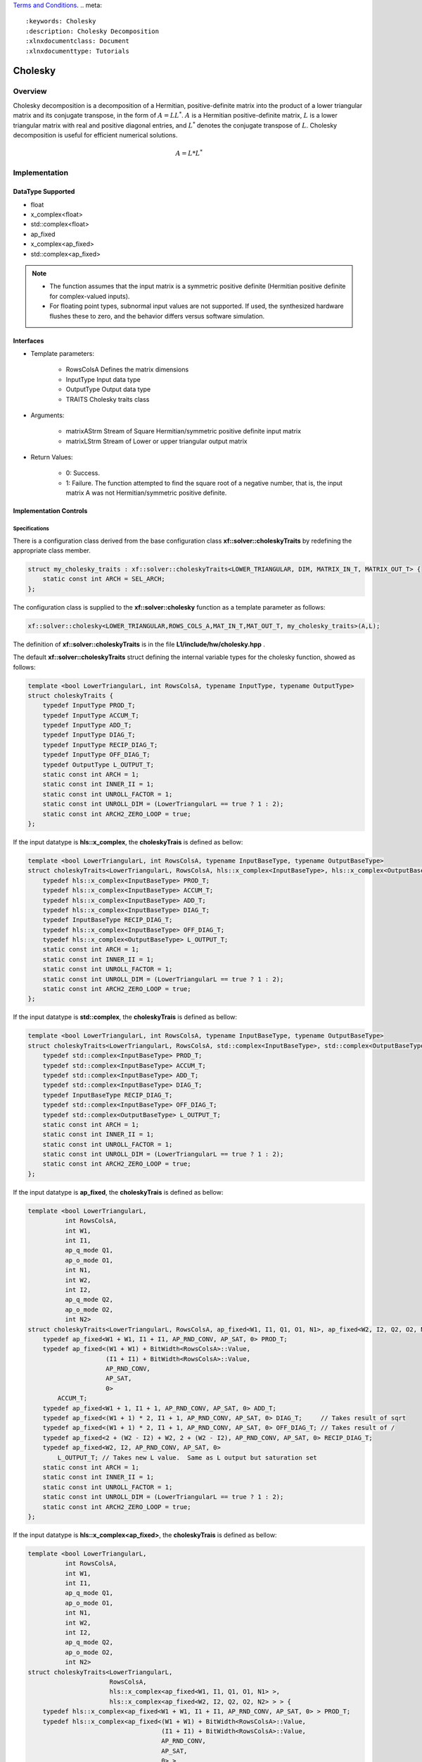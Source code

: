 ..
   .. Copyright © 2021–2023 Advanced Micro Devices, Inc

`Terms and Conditions <https://www.amd.com/en/corporate/copyright>`_.
.. meta::
   :keywords: Cholesky
   :description: Cholesky Decomposition
   :xlnxdocumentclass: Document
   :xlnxdocumenttype: Tutorials

*******************************************************
Cholesky 
*******************************************************

Overview
============
Cholesky decomposition is a decomposition of a Hermitian, positive-definite matrix into the product of a lower triangular matrix and its conjugate transpose, in the form of :math:`A = LL^*`. :math:`A` is a Hermitian positive-definite matrix, :math:`L` is a lower triangular matrix with real and positive diagonal entries, and :math:`L^*` denotes the conjugate transpose of :math:`L`. 
Cholesky decomposition is useful for efficient numerical solutions. 

.. math::

            A = L*L^* 

Implementation
============

DataType Supported
--------------------
* float
* x_complex<float>
* std::complex<float>
* ap_fixed
* x_complex<ap_fixed>
* std::complex<ap_fixed>

.. Note::
   * The function assumes that the input matrix is a symmetric positive definite (Hermitian positive definite for complex-valued inputs).
   * For floating point types, subnormal input values are not supported. If used, the synthesized hardware flushes these to zero, and the behavior differs versus software simulation.

Interfaces
--------------------
* Template parameters:

   -  RowsColsA              Defines the matrix dimensions
   -  InputType              Input data type
   -  OutputType             Output data type
   -  TRAITS                 Cholesky traits class
   
* Arguments:

    - matrixAStrm             Stream of Square Hermitian/symmetric positive definite input matrix
    - matrixLStrm             Stream of Lower or upper triangular output matrix 

* Return Values:  

    - 0: Success. 
    - 1: Failure. The function attempted to find the square root of a negative number, that is, the input matrix A was not Hermitian/symmetric positive definite.


Implementation Controls
------------------------

Specifications
~~~~~~~~~~~~~~~~~~~~~~~~~
There is a configuration class derived from the base configuration class **xf::solver::choleskyTraits** by redefining the appropriate class member.

.. code::

   struct my_cholesky_traits : xf::solver::choleskyTraits<LOWER_TRIANGULAR, DIM, MATRIX_IN_T, MATRIX_OUT_T> {
       static const int ARCH = SEL_ARCH;
   };

The configuration class is supplied to the **xf::solver::cholesky** function as a template parameter as follows:

.. code::

    xf::solver::cholesky<LOWER_TRIANGULAR,ROWS_COLS_A,MAT_IN_T,MAT_OUT_T, my_cholesky_traits>(A,L);
    
The definition of **xf::solver::choleskyTraits** is in the file **L1/include/hw/cholesky.hpp** .

The default **xf::solver::choleskyTraits** struct defining the internal variable types for the cholesky function, showed as follows:

.. code::

   template <bool LowerTriangularL, int RowsColsA, typename InputType, typename OutputType>
   struct choleskyTraits {
       typedef InputType PROD_T;
       typedef InputType ACCUM_T;
       typedef InputType ADD_T;
       typedef InputType DIAG_T;
       typedef InputType RECIP_DIAG_T;
       typedef InputType OFF_DIAG_T;
       typedef OutputType L_OUTPUT_T;
       static const int ARCH = 1;
       static const int INNER_II = 1;
       static const int UNROLL_FACTOR = 1; 
       static const int UNROLL_DIM = (LowerTriangularL == true ? 1 : 2);
       static const int ARCH2_ZERO_LOOP = true; 
   };


If the input datatype is **hls::x_complex**, the **choleskyTrais** is defined as bellow:

.. code::

    template <bool LowerTriangularL, int RowsColsA, typename InputBaseType, typename OutputBaseType>
    struct choleskyTraits<LowerTriangularL, RowsColsA, hls::x_complex<InputBaseType>, hls::x_complex<OutputBaseType> > {
        typedef hls::x_complex<InputBaseType> PROD_T;
        typedef hls::x_complex<InputBaseType> ACCUM_T;
        typedef hls::x_complex<InputBaseType> ADD_T;
        typedef hls::x_complex<InputBaseType> DIAG_T;
        typedef InputBaseType RECIP_DIAG_T;
        typedef hls::x_complex<InputBaseType> OFF_DIAG_T;
        typedef hls::x_complex<OutputBaseType> L_OUTPUT_T;
        static const int ARCH = 1;
        static const int INNER_II = 1;
        static const int UNROLL_FACTOR = 1;
        static const int UNROLL_DIM = (LowerTriangularL == true ? 1 : 2);
        static const int ARCH2_ZERO_LOOP = true;
    };
    
If the input datatype is **std::complex**, the **choleskyTrais** is defined as bellow:

.. code::

    template <bool LowerTriangularL, int RowsColsA, typename InputBaseType, typename OutputBaseType>
    struct choleskyTraits<LowerTriangularL, RowsColsA, std::complex<InputBaseType>, std::complex<OutputBaseType> > {
        typedef std::complex<InputBaseType> PROD_T;
        typedef std::complex<InputBaseType> ACCUM_T;
        typedef std::complex<InputBaseType> ADD_T;
        typedef std::complex<InputBaseType> DIAG_T;
        typedef InputBaseType RECIP_DIAG_T;
        typedef std::complex<InputBaseType> OFF_DIAG_T;
        typedef std::complex<OutputBaseType> L_OUTPUT_T;
        static const int ARCH = 1;
        static const int INNER_II = 1;
        static const int UNROLL_FACTOR = 1;
        static const int UNROLL_DIM = (LowerTriangularL == true ? 1 : 2);
        static const int ARCH2_ZERO_LOOP = true;
    };
   
If the input datatype is **ap_fixed**, the **choleskyTrais** is defined as bellow:
   
.. code::

    template <bool LowerTriangularL,
              int RowsColsA,
              int W1,
              int I1,
              ap_q_mode Q1,
              ap_o_mode O1,
              int N1,
              int W2,
              int I2,
              ap_q_mode Q2,
              ap_o_mode O2,
              int N2>
    struct choleskyTraits<LowerTriangularL, RowsColsA, ap_fixed<W1, I1, Q1, O1, N1>, ap_fixed<W2, I2, Q2, O2, N2> > {
        typedef ap_fixed<W1 + W1, I1 + I1, AP_RND_CONV, AP_SAT, 0> PROD_T;
        typedef ap_fixed<(W1 + W1) + BitWidth<RowsColsA>::Value,
                         (I1 + I1) + BitWidth<RowsColsA>::Value,
                         AP_RND_CONV,
                         AP_SAT,
                         0>
            ACCUM_T;
        typedef ap_fixed<W1 + 1, I1 + 1, AP_RND_CONV, AP_SAT, 0> ADD_T;
        typedef ap_fixed<(W1 + 1) * 2, I1 + 1, AP_RND_CONV, AP_SAT, 0> DIAG_T;     // Takes result of sqrt
        typedef ap_fixed<(W1 + 1) * 2, I1 + 1, AP_RND_CONV, AP_SAT, 0> OFF_DIAG_T; // Takes result of /
        typedef ap_fixed<2 + (W2 - I2) + W2, 2 + (W2 - I2), AP_RND_CONV, AP_SAT, 0> RECIP_DIAG_T;
        typedef ap_fixed<W2, I2, AP_RND_CONV, AP_SAT, 0>
            L_OUTPUT_T; // Takes new L value.  Same as L output but saturation set
        static const int ARCH = 1;
        static const int INNER_II = 1;
        static const int UNROLL_FACTOR = 1;
        static const int UNROLL_DIM = (LowerTriangularL == true ? 1 : 2);
        static const int ARCH2_ZERO_LOOP = true;
    };
   
   

If the input datatype is **hls::x_complex<ap_fixed>**, the **choleskyTrais** is defined as bellow:

.. code::

    template <bool LowerTriangularL,
              int RowsColsA,
              int W1,
              int I1,
              ap_q_mode Q1,
              ap_o_mode O1,
              int N1,
              int W2,
              int I2,
              ap_q_mode Q2,
              ap_o_mode O2,
              int N2>
    struct choleskyTraits<LowerTriangularL,
                          RowsColsA,
                          hls::x_complex<ap_fixed<W1, I1, Q1, O1, N1> >,
                          hls::x_complex<ap_fixed<W2, I2, Q2, O2, N2> > > {
        typedef hls::x_complex<ap_fixed<W1 + W1, I1 + I1, AP_RND_CONV, AP_SAT, 0> > PROD_T;
        typedef hls::x_complex<ap_fixed<(W1 + W1) + BitWidth<RowsColsA>::Value,
                                        (I1 + I1) + BitWidth<RowsColsA>::Value,
                                        AP_RND_CONV,
                                        AP_SAT,
                                        0> >
            ACCUM_T;
        typedef hls::x_complex<ap_fixed<W1 + 1, I1 + 1, AP_RND_CONV, AP_SAT, 0> > ADD_T;
        typedef hls::x_complex<ap_fixed<(W1 + 1) * 2, I1 + 1, AP_RND_CONV, AP_SAT, 0> > DIAG_T;     // Takes result of sqrt
        typedef hls::x_complex<ap_fixed<(W1 + 1) * 2, I1 + 1, AP_RND_CONV, AP_SAT, 0> > OFF_DIAG_T; // Takes result of /
        typedef ap_fixed<2 + (W2 - I2) + W2, 2 + (W2 - I2), AP_RND_CONV, AP_SAT, 0> RECIP_DIAG_T;
        typedef hls::x_complex<ap_fixed<W2, I2, AP_RND_CONV, AP_SAT, 0> >
            L_OUTPUT_T; // Takes new L value.  Same as L output but saturation set
        static const int ARCH = 1;
        static const int INNER_II = 1;
        static const int UNROLL_FACTOR = 1;
        static const int UNROLL_DIM = (LowerTriangularL == true ? 1 : 2);
        static const int ARCH2_ZERO_LOOP = true;
    };


If the input datatype is **std::complex<ap_fixed>**, the **choleskyTrais** is defined as bellow:

.. code::

    template <bool LowerTriangularL,
              int RowsColsA,
              int W1,
              int I1,
              ap_q_mode Q1,
              ap_o_mode O1,
              int N1,
              int W2,
              int I2,
              ap_q_mode Q2,
              ap_o_mode O2,
              int N2>
    struct choleskyTraits<LowerTriangularL,
                          RowsColsA,
                          std::complex<ap_fixed<W1, I1, Q1, O1, N1> >,
                          std::complex<ap_fixed<W2, I2, Q2, O2, N2> > > {
        typedef std::complex<ap_fixed<W1 + W1, I1 + I1, AP_RND_CONV, AP_SAT, 0> > PROD_T;
        typedef std::complex<ap_fixed<(W1 + W1) + BitWidth<RowsColsA>::Value,
                                      (I1 + I1) + BitWidth<RowsColsA>::Value,
                                      AP_RND_CONV,
                                      AP_SAT,
                                      0> >
            ACCUM_T;
        typedef std::complex<ap_fixed<W1 + 1, I1 + 1, AP_RND_CONV, AP_SAT, 0> > ADD_T;
        typedef std::complex<ap_fixed<(W1 + 1) * 2, I1 + 1, AP_RND_CONV, AP_SAT, 0> > DIAG_T;     // Takes result of sqrt
        typedef std::complex<ap_fixed<(W1 + 1) * 2, I1 + 1, AP_RND_CONV, AP_SAT, 0> > OFF_DIAG_T; // Takes result of /
        typedef ap_fixed<2 + (W2 - I2) + W2, 2 + (W2 - I2), AP_RND_CONV, AP_SAT, 0> RECIP_DIAG_T;
        typedef std::complex<ap_fixed<W2, I2, AP_RND_CONV, AP_SAT, 0> >
            L_OUTPUT_T; // Takes new L value.  Same as L output but saturation set
        static const int ARCH = 1;
        static const int INNER_II = 1;
        static const int UNROLL_FACTOR = 1;
        static const int UNROLL_DIM = (LowerTriangularL == true ? 1 : 2);
        static const int ARCH2_ZERO_LOOP = true;
    };

.. note::

   * ARCH:            Select implementation: 0=Basic, 1=Lower latency architecture, 2=Further improved latency architecture
   * INNER_II:        Specify the pipelining target for the inner loop
   * UNROLL_FACTOR:   The inner loop unrolling factor for the choleskyAlt2 architecture(2) to increase throughput
   * UNROLL_DIM:      Dimension to unroll matrix
   * ARCH2_ZERO_LOOP: Additional implementation "switch" for the choleskyAlt2 architecture (2).

.. Warning::

    * The function assumes that the input matrix is symmetric positive definite (Hermitian positive definite for complex-valued inputs). 
    * If the input matrix data type is ap_fixed or complex<ap_fixed>, please give proper parameters to ensure the input matrix is symmetric positive definite/Hermitian positive definte.
    * The definition of ap_[u]fixed<W,I,Q,O,N>

       - W: the Word length in bits. 
       - I: the number of bits above the decimal point.
       - Q: Quantization mode.
       - O: Quantization mode.
       - N: This defines the number of saturation bits in overflow wrap modes.


Key Factors
~~~~~~~~~~~~~~~~~~~~~~~~~
The following table summarizes how the key factors from the configuration class influence resource utilization, function throughput (initiation interval), and function latency. The values of Low, Medium, and High are relative to the other key factors.  

.. table:: Cholesky Key Factor Summary   
    :align: center

    +------------------+-------+-----------+------------+----------+
    |    Key Factor    | Value | Resources | Throughput | Latency  |
    +==================+=======+===========+============+==========+
    | Architecture     |   0   |   Low     |    Low     |  High    |
    | (ARCH)           +-------+-----------+------------+----------+   
    |                  |   1   |   Medium  |    Medium  |  Medium  |
    |                  +-------+-----------+------------+----------+   
    |                  |   2   |   High    |    High    |  Low     |
    +------------------+-------+-----------+------------+----------+
    | Inner loop       |   1   |   High    |    High    |  Low     |   
    | pipeling         +-------+-----------+------------+----------+   
    | (INNER_II)       |   >1  |   Low     |    Low     |  High    |
    +------------------+-------+-----------+------------+----------+
    | Inner loop       |   1   |   Low     |    Low     |  High    |
    | unrolling        +-------+-----------+------------+----------+   
    | (UNROLL_FACTOR)  |   >1  |   High    |    High    |  Low     |
    +------------------+-------+-----------+------------+----------+

.. Note::   
   * Architecture

      - 0: Uses the lowest DSP utilization and lowest throughput.
      - 1: Uses higher DSP utilization but minimized memory utilization with increased throughput. This value does not support inner loop unrolling to further increase throughput.
      - 2: Uses highest DSP and memory utilization. This value supports inner loop unrolling to improve overall throughput with a limited increase in DSP resources. This is the most flexible architecture for design exploration.
   * Inner loop pipeling

       - >1: For ARCH 2, enables resource share and reduces the DSP utilization. When using complex floating-point data types, setting the value to two or four significantly reduces DSP utilization.
   * Inner loop unrolling

       - For ARCH 2, duplicates the hardware required to implement the loop processing by a specified factor, executes the corresponding number of loop iterations in parallel, and increases throughput but also increases DSP and memory utilization.

